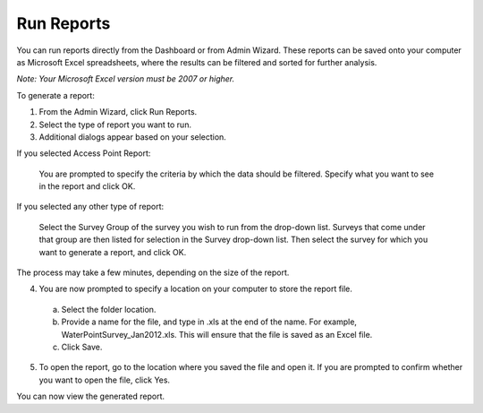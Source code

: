 Run Reports
--------------

You can run reports directly from the Dashboard or from Admin Wizard. These reports can be saved onto your computer as Microsoft Excel spreadsheets, where the results can be filtered and sorted for further analysis. 

*Note: Your Microsoft Excel version must be 2007 or higher.*


To generate a report:

1.	From the Admin Wizard, click Run Reports. 
 
2.	Select the type of report you want to run.
 
3.	Additional dialogs appear based on your selection.

If you selected Access Point Report:

  You are prompted to specify the criteria by which the data should be filtered. Specify what you want to see in the report and click OK.
 
If you selected any other type of report:

  Select the Survey Group of the survey you wish to run from the drop-down list. Surveys that come under that group are then listed for selection in the Survey drop-down list. Then select the survey for which you want to generate a report, and click OK. 
 
The process may take a few minutes, depending on the size of the report.


4.	You are now prompted to specify a location on your computer to store the report file. 
  a.	Select the folder location.
  b.	Provide a name for the file, and type in .xls at the end of the name. For example, WaterPointSurvey_Jan2012.xls. This will ensure that the file is saved as an Excel file.
  c.	Click Save. 
 
5.	To open the report, go to the location where you saved the file and open it. If you are prompted to confirm whether you want to open the file, click Yes.  
 

You can now view the generated report.
